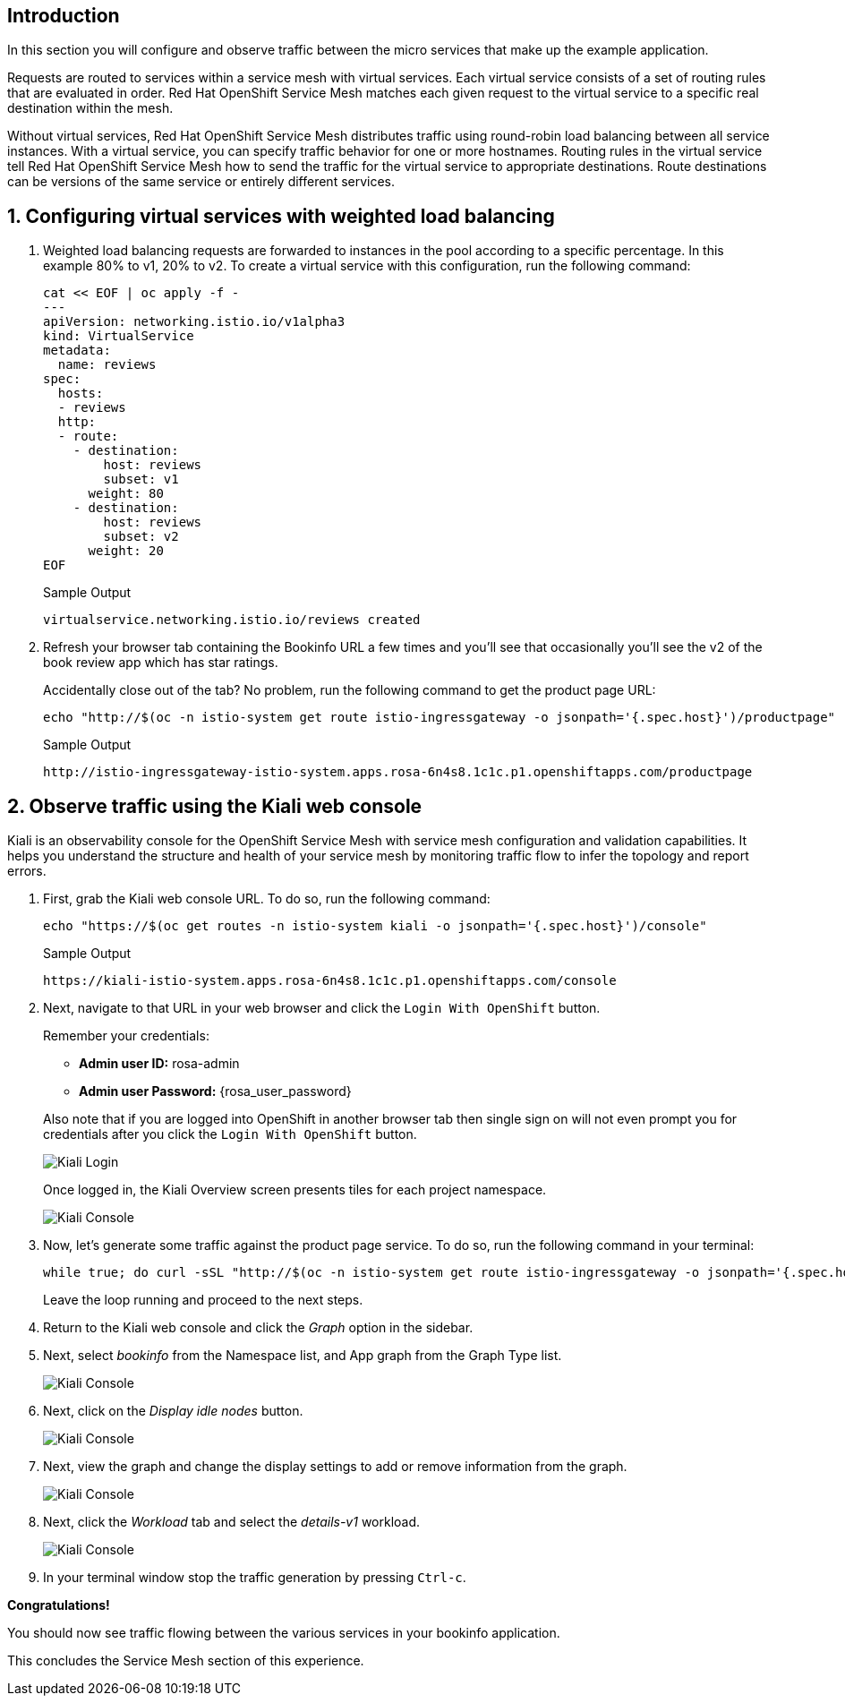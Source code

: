 == Introduction

In this section you will configure and observe traffic between the micro services that make up the example application.

Requests are routed to services within a service mesh with virtual services.
Each virtual service consists of a set of routing rules that are evaluated in order.
Red Hat OpenShift Service Mesh matches each given request to the virtual service to a specific real destination within the mesh.

Without virtual services, Red Hat OpenShift Service Mesh distributes traffic using round-robin load balancing between all service instances.
With a virtual service, you can specify traffic behavior for one or more hostnames.
Routing rules in the virtual service tell Red Hat OpenShift Service Mesh how to send the traffic for the virtual service to appropriate destinations.
Route destinations can be versions of the same service or entirely different services.

:numbered:
== Configuring virtual services with weighted load balancing

. Weighted load balancing requests are forwarded to instances in the pool according to a specific percentage.
In this example 80% to v1, 20% to v2.
To create a virtual service with this configuration, run the following command:
+
[source,sh,role=execute]
----
cat << EOF | oc apply -f -
---
apiVersion: networking.istio.io/v1alpha3
kind: VirtualService
metadata:
  name: reviews
spec:
  hosts:
  - reviews
  http:
  - route:
    - destination:
        host: reviews
        subset: v1
      weight: 80
    - destination:
        host: reviews
        subset: v2
      weight: 20
EOF
----
+
.Sample Output
[source,text,options=nowrap]
----
virtualservice.networking.istio.io/reviews created
----

. Refresh your browser tab containing the Bookinfo URL a few times and you'll see that occasionally you'll see the v2 of the book review app which has star ratings.
+
Accidentally close out of the tab?
No problem, run the following command to get the product page URL:
+
[source,sh,role=execute]
----
echo "http://$(oc -n istio-system get route istio-ingressgateway -o jsonpath='{.spec.host}')/productpage"
----
+
.Sample Output
[source,text,options=nowrap]
----
http://istio-ingressgateway-istio-system.apps.rosa-6n4s8.1c1c.p1.openshiftapps.com/productpage
----

== Observe traffic using the Kiali web console

Kiali is an observability console for the OpenShift Service Mesh with service mesh configuration and validation capabilities.
It helps you understand the structure and health of your service mesh by monitoring traffic flow to infer the topology and report errors.

. First, grab the Kiali web console URL.
To do so, run the following command:
+
[source,sh,role=execute]
----
echo "https://$(oc get routes -n istio-system kiali -o jsonpath='{.spec.host}')/console"
----
+
.Sample Output
[source,text,options=nowrap]
----
https://kiali-istio-system.apps.rosa-6n4s8.1c1c.p1.openshiftapps.com/console
----

. Next, navigate to that URL in your web browser and click the `Login With OpenShift` button.
+
[subs="attributes"]
====
Remember your credentials:

* *Admin user ID:* rosa-admin
* *Admin user Password:* {rosa_user_password}

Also note that if you are logged into OpenShift in another browser tab then single sign on will not even prompt you for credentials after you click the `Login With OpenShift` button.
====
+
image::kiali-login-with-cluster-credentials.png[Kiali Login]
+
Once logged in, the Kiali Overview screen presents tiles for each project namespace.
+
image::verify-overiview-bookinfoapp.png[Kiali Console]

. Now, let's generate some traffic against the product page service.
To do so, run the following command in your terminal:
+
[source,sh,role=execute]
----
while true; do curl -sSL "http://$(oc -n istio-system get route istio-ingressgateway -o jsonpath='{.spec.host}')/productpage" | head -n 5; sleep 1; done
----
+
Leave the loop running and proceed to the next steps.

. Return to the Kiali web console and click the _Graph_ option in the sidebar.
. Next, select _bookinfo_ from the Namespace list, and App graph from the Graph Type list.
+
image::select-bookinfo-from-kiali-dropdown-graph-tab.png[Kiali Console]

. Next, click on the _Display idle nodes_ button.
+
image::kiali-click-display-idlenodes-graph-tab.png[Kiali Console]

. Next, view the graph and change the display settings to add or remove information from the graph.
+
image::graph-example.png[Kiali Console]

. Next, click the _Workload_ tab and select the _details-v1_ workload.
+
image::example-details-workload.png[Kiali Console]

. In your terminal window stop the traffic generation by pressing `Ctrl-c`.

*Congratulations!*

You should now see traffic flowing between the various services in your bookinfo application.

This concludes the Service Mesh section of this experience.
